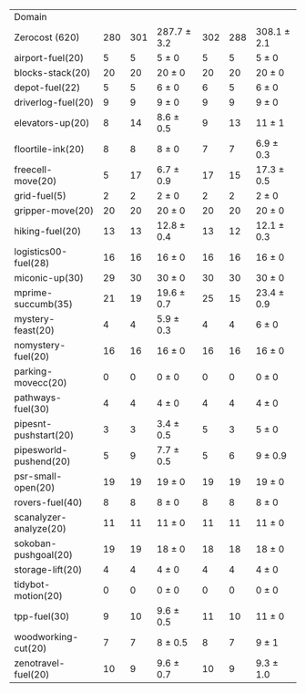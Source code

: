 #+OPTIONS: ':nil *:t -:t ::t <:t H:3 \n:nil ^:t arch:headline author:t
#+OPTIONS: c:nil creator:nil d:(not "LOGBOOK") date:t e:t email:nil f:t
#+OPTIONS: inline:t num:t p:nil pri:nil prop:nil stat:t tags:t tasks:t
#+OPTIONS: tex:t timestamp:t title:t toc:nil todo:t |:t
#+LANGUAGE: en
#+SELECT_TAGS: export
#+EXCLUDE_TAGS: noexport
#+CREATOR: Emacs 24.3.1 (Org mode 8.3.4)

#+ATTR_LATEX: :align |r|*{4}{ccc|}
| Domain                 | \rb{$[f,h,\fifo]$} | \rb{$[f,h,\lifo]$} | \rb{$[f,h,\ro]$} | \rb{$[f,h,\depth,\fifo]$} | \rb{$[f,h,\depth,\lifo]$} | \rb{$[f,h,\depth,\ro]$} |
| Zerocost (620)         |                280 |                301 | 287.7 $\pm$ 3.2  |                       302 |                       288 | 308.1 $\pm$ 2.1         |
| airport-fuel(20)       |                  5 |                  5 | 5 $\pm$ 0        |                         5 |                         5 | 5 $\pm$ 0               |
| blocks-stack(20)       |                 20 |                 20 | 20 $\pm$ 0       |                        20 |                        20 | 20 $\pm$ 0              |
| depot-fuel(22)         |                  5 |                  5 | 6 $\pm$ 0        |                         6 |                         5 | 6 $\pm$ 0               |
| driverlog-fuel(20)     |                  9 |                  9 | 9 $\pm$ 0        |                         9 |                         9 | 9 $\pm$ 0               |
| elevators-up(20)       |                  8 |                 14 | 8.6 $\pm$ 0.5    |                         9 |                        13 | 11 $\pm$ 1              |
| floortile-ink(20)      |                  8 |                  8 | 8 $\pm$ 0        |                         7 |                         7 | 6.9 $\pm$ 0.3           |
| freecell-move(20)      |                  5 |                 17 | 6.7 $\pm$ 0.9    |                        17 |                        15 | 17.3 $\pm$ 0.5          |
| grid-fuel(5)           |                  2 |                  2 | 2 $\pm$ 0        |                         2 |                         2 | 2 $\pm$ 0               |
| gripper-move(20)       |                 20 |                 20 | 20 $\pm$ 0       |                        20 |                        20 | 20 $\pm$ 0              |
| hiking-fuel(20)        |                 13 |                 13 | 12.8 $\pm$ 0.4   |                        13 |                        12 | 12.1 $\pm$ 0.3          |
| logistics00-fuel(28)   |                 16 |                 16 | 16 $\pm$ 0       |                        16 |                        16 | 16 $\pm$ 0              |
| miconic-up(30)         |                 29 |                 30 | 30 $\pm$ 0       |                        30 |                        30 | 30 $\pm$ 0              |
| mprime-succumb(35)     |                 21 |                 19 | 19.6 $\pm$ 0.7   |                        25 |                        15 | 23.4 $\pm$ 0.9          |
| mystery-feast(20)      |                  4 |                  4 | 5.9 $\pm$ 0.3    |                         4 |                         4 | 6 $\pm$ 0               |
| nomystery-fuel(20)     |                 16 |                 16 | 16 $\pm$ 0       |                        16 |                        16 | 16 $\pm$ 0              |
| parking-movecc(20)     |                  0 |                  0 | 0 $\pm$ 0        |                         0 |                         0 | 0 $\pm$ 0               |
| pathways-fuel(30)      |                  4 |                  4 | 4 $\pm$ 0        |                         4 |                         4 | 4 $\pm$ 0               |
| pipesnt-pushstart(20)  |                  3 |                  3 | 3.4 $\pm$ 0.5    |                         5 |                         3 | 5 $\pm$ 0               |
| pipesworld-pushend(20) |                  5 |                  9 | 7.7 $\pm$ 0.5    |                         5 |                         6 | 9 $\pm$ 0.9             |
| psr-small-open(20)     |                 19 |                 19 | 19 $\pm$ 0       |                        19 |                        19 | 19 $\pm$ 0              |
| rovers-fuel(40)        |                  8 |                  8 | 8 $\pm$ 0        |                         8 |                         8 | 8 $\pm$ 0               |
| scanalyzer-analyze(20) |                 11 |                 11 | 11 $\pm$ 0       |                        11 |                        11 | 11 $\pm$ 0              |
| sokoban-pushgoal(20)   |                 19 |                 19 | 18 $\pm$ 0       |                        18 |                        18 | 18 $\pm$ 0              |
| storage-lift(20)       |                  4 |                  4 | 4 $\pm$ 0        |                         4 |                         4 | 4 $\pm$ 0               |
| tidybot-motion(20)     |                  0 |                  0 | 0 $\pm$ 0        |                         0 |                         0 | 0 $\pm$ 0               |
| tpp-fuel(30)           |                  9 |                 10 | 9.6 $\pm$ 0.5    |                        11 |                        10 | 11 $\pm$ 0              |
| woodworking-cut(20)    |                  7 |                  7 | 8 $\pm$ 0.5      |                         8 |                         7 | 9 $\pm$ 1               |
| zenotravel-fuel(20)    |                 10 |                  9 | 9.6 $\pm$ 0.7    |                        10 |                         9 | 9.3 $\pm$ 1.0           |

